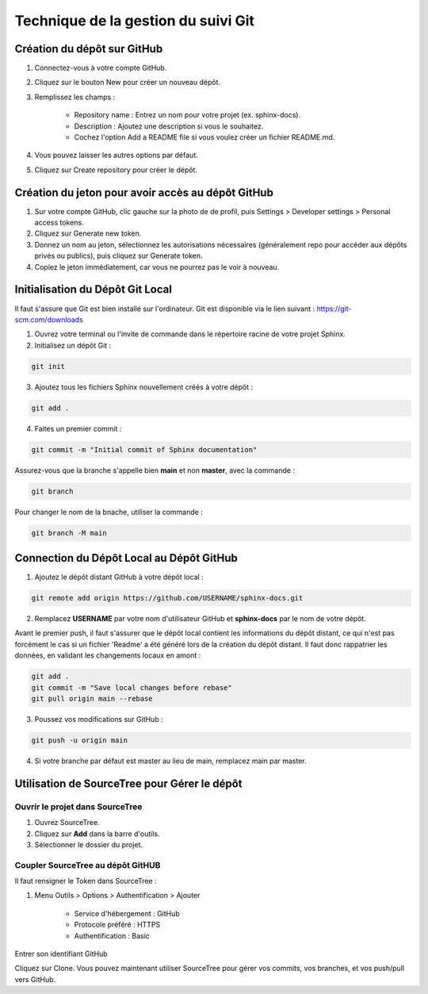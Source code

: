 Technique de la gestion du suivi Git
====================================

Création du dépôt sur GitHub
----------------------------

1. Connectez-vous à votre compte GitHub.
2. Cliquez sur le bouton New pour créer un nouveau dépôt.
3. Remplissez les champs :

    - Repository name : Entrez un nom pour votre projet (ex. sphinx-docs).
    - Description : Ajoutez une description si vous le souhaitez.
    - Cochez l'option Add a README file si vous voulez créer un fichier README.md.

4. Vous pouvez laisser les autres options par défaut.
5. Cliquez sur Create repository pour créer le dépôt.


Création du jeton pour avoir accès au dépôt GitHub
--------------------------------------------------

1. Sur votre compte GitHub, clic gauche sur la photo de de profil, puis Settings > Developer settings > Personal access tokens.
2. Cliquez sur Generate new token.
3. Donnez un nom au jeton, sélectionnez les autorisations nécessaires (généralement repo pour accéder aux dépôts privés ou publics), puis cliquez sur Generate token.
4. Copiez le jeton immédiatement, car vous ne pourrez pas le voir à nouveau.


Initialisation du Dépôt Git Local
---------------------------------

Il faut s'assure que Git est bien installé sur l'ordinateur. Git est disponible via le lien suivant : https://git-scm.com/downloads

1. Ouvrez votre terminal ou l'invite de commande dans le répertoire racine de votre projet Sphinx.
2. Initialisez un dépôt Git :

.. code-block:: bash

    git init

3. Ajoutez tous les fichiers Sphinx nouvellement créés à votre dépôt :

.. code-block:: bash

    git add .

4. Faites un premier commit :

.. code-block:: bash

    git commit -m "Initial commit of Sphinx documentation"

Assurez-vous que la branche s'appelle bien **main** et non **master**, avec la commande :

.. code-block:: bash

    git branch

Pour changer le nom de la bnache, utiliser la commande :

.. code-block:: bash

    git branch -M main


Connection du Dépôt Local au Dépôt GitHub
-----------------------------------------

1. Ajoutez le dépôt distant GitHub à votre dépôt local :

.. code-block:: bash

    git remote add origin https://github.com/USERNAME/sphinx-docs.git

2. Remplacez **USERNAME** par votre nom d'utilisateur GitHub et **sphinx-docs** par le nom de votre dépôt.

Avant le premier push, il faut s'assurer que le dépôt local contient les informations du dépôt distant, ce qui n'est pas forcément le cas si un fichier 'Readme' a été généré lors de la création du dépôt distant. Il faut donc rappatrier les données, en validant les changements locaux en amont :

.. code-block:: bash

    git add .
    git commit -m "Save local changes before rebase"
    git pull origin main --rebase


3. Poussez vos modifications sur GitHub :

.. code-block:: bash

    git push -u origin main

4. Si votre branche par défaut est master au lieu de main, remplacez main par master.


Utilisation de  SourceTree pour Gérer le dépôt
----------------------------------------------

Ouvrir le projet dans SourceTree
^^^^^^^^^^^^^^^^^^^^^^^^^^^^^^^^

1. Ouvrez SourceTree.
2. Cliquez sur **Add** dans la barre d'outils.
3. Sélectionner le dossier du projet.


Coupler SourceTree au dépôt GitHUB
^^^^^^^^^^^^^^^^^^^^^^^^^^^^^^^^^^

Il faut rensigner le Token dans SourceTree :

1. Menu Outils > Options > Authentification > Ajouter

    - Service d'hébergement : GitHub
    - Protocole préféré : HTTPS
    - Authentification : Basic

Entrer son identifiant GitHub


Cliquez sur Clone.
Vous pouvez maintenant utiliser SourceTree pour gérer vos commits, vos branches, et vos push/pull vers GitHub.